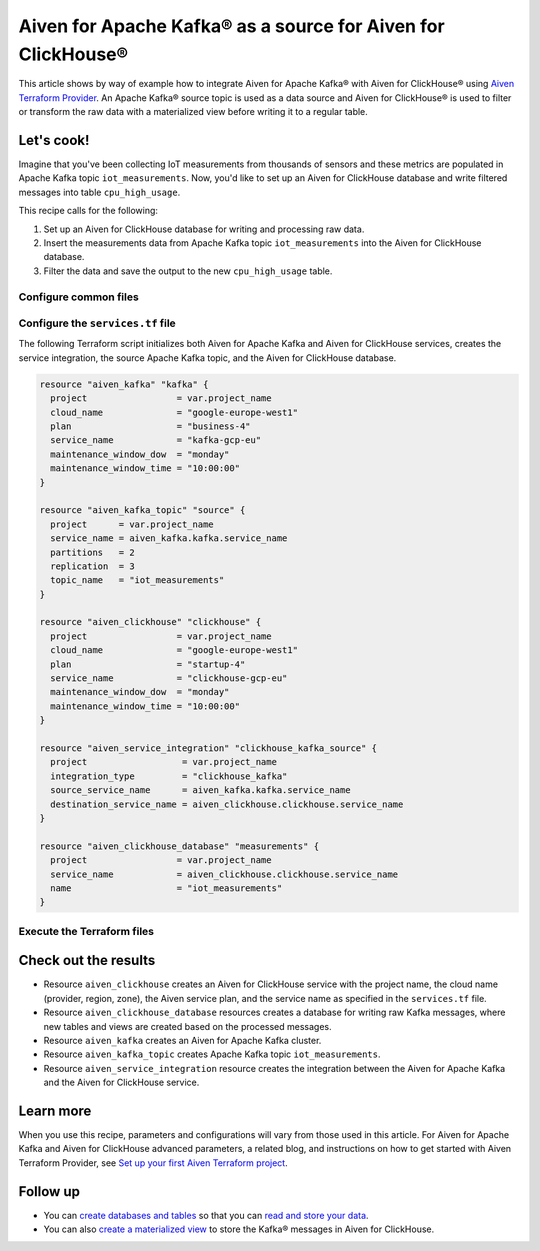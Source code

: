Aiven for Apache Kafka® as a source for Aiven for ClickHouse®
=============================================================

This article shows by way of example how to integrate Aiven for Apache Kafka® with Aiven for ClickHouse® using `Aiven Terraform Provider <https://registry.terraform.io/providers/aiven/aiven/latest/docs>`_. An Apache Kafka® source topic is used as a data source and Aiven for ClickHouse® is used to filter or transform the raw data with a materialized view before writing it to a regular table.

Let's cook!
-----------

Imagine that you've been collecting IoT measurements from thousands of sensors and these metrics are populated in Apache Kafka topic ``iot_measurements``. Now, you'd like to set up an Aiven for ClickHouse database and write filtered messages into table ``cpu_high_usage``.

This recipe calls for the following:

1. Set up an Aiven for ClickHouse database for writing and processing raw data.
2. Insert the measurements data from Apache Kafka topic ``iot_measurements`` into the Aiven for ClickHouse database.
3. Filter the data and save the output to the new ``cpu_high_usage`` table.

Configure common files
''''''''''''''''''''''

.. dropdown:: Expand to check out the common files needed for this recipe.

  Navigate to a new folder and add the following files:

  1. ``provider.tf`` file

    .. code-block:: terraform

       terraform {
         required_providers {
           aiven = {
             source  = "aiven/aiven"
             version = ">= 3.7"
           }
         }
       }
   
       provider "aiven" {
         api_token = var.aiven_api_token
       }

  .. tip::

    You can set environment variable ``AIVEN_TOKEN`` for the ``api_token`` property so that you don't need to pass the ``-var-file`` flag when executing Terraform commands.

  2. ``variables.tf`` file

  Use it for defining the variables to avoid including sensitive information in source control. The ``variables.tf`` file defines the API token, the project name, and the prefix for the service name.

    .. code:: terraform

       variable "aiven_api_token" {
         description = "Aiven console API token"
         type        = string
       }
   
       variable "project_name" {
         description = "Aiven console project name"
         type        = string
       }

  3. ``*.tfvars`` file

  Use it to indicate the actual values of the variables so that they can be passed (with the ``-var-file=`` flag) to Terraform during runtime and excluded later on. Configure the ``var-values.tfvars`` file as follows:

    .. code-block:: terraform

       aiven_api_token     = "<YOUR-AIVEN-AUTHENTICATION-TOKEN-GOES-HERE>"
       project_name        = "<YOUR-AIVEN-CONSOLE-PROJECT-NAME-GOES-HERE>"

Configure the ``services.tf`` file
''''''''''''''''''''''''''''''''''

The following Terraform script initializes both Aiven for Apache Kafka and Aiven for ClickHouse services, creates the service integration, the source Apache Kafka topic, and the Aiven for ClickHouse database.

.. code-block:: terraform

  resource "aiven_kafka" "kafka" {
    project                 = var.project_name
    cloud_name              = "google-europe-west1"
    plan                    = "business-4"
    service_name            = "kafka-gcp-eu"
    maintenance_window_dow  = "monday"
    maintenance_window_time = "10:00:00"
  }

  resource "aiven_kafka_topic" "source" {
    project      = var.project_name
    service_name = aiven_kafka.kafka.service_name
    partitions   = 2
    replication  = 3
    topic_name   = "iot_measurements"
  }

  resource "aiven_clickhouse" "clickhouse" {
    project                 = var.project_name
    cloud_name              = "google-europe-west1"
    plan                    = "startup-4"
    service_name            = "clickhouse-gcp-eu"
    maintenance_window_dow  = "monday"
    maintenance_window_time = "10:00:00"
  }

  resource "aiven_service_integration" "clickhouse_kafka_source" {
    project                  = var.project_name
    integration_type         = "clickhouse_kafka"
    source_service_name      = aiven_kafka.kafka.service_name
    destination_service_name = aiven_clickhouse.clickhouse.service_name
  }

  resource "aiven_clickhouse_database" "measurements" {
    project                 = var.project_name
    service_name            = aiven_clickhouse.clickhouse.service_name
    name                    = "iot_measurements"
  }

Execute the Terraform files
'''''''''''''''''''''''''''

.. dropdown:: Expand to check out how to execute the Terraform files.

  1. Run the following command:

    .. code-block:: shell

       terraform init
  
  The ``init`` command performs initialization operations to prepare the working directory for use with Terraform. For this recipe, ``init`` automatically finds, downloads, and installs the necessary Aiven Terraform Provider plugins.

  2. Run the following command:

    .. code-block:: bash

       terraform plan -var-file=var-values.tfvars
  
  The ``plan`` command creates an execution plan and shows the resources to be created (or modified). This command doesn't actually create any resources but gives you a heads-up on what's going to happen next.

  3. If the output of ``terraform plan`` looks as expected, run the following command:

    .. code-block:: bash

       terraform apply -var-file=var-values.tfvars
  
  The ``terraform apply`` command creates (or modifies) your infrastructure resources.

Check out the results
---------------------

* Resource ``aiven_clickhouse`` creates an Aiven for ClickHouse service with the project name, the cloud name (provider, region, zone), the Aiven service plan, and the service name as specified in the ``services.tf`` file.
* Resource ``aiven_clickhouse_database`` resources creates a database for writing raw Kafka messages, where new tables and views are created based on the processed messages.
* Resource ``aiven_kafka`` creates an Aiven for Apache Kafka cluster.
* Resource ``aiven_kafka_topic`` creates Apache Kafka topic ``iot_measurements``.
* Resource ``aiven_service_integration`` resource creates the integration between the Aiven for Apache Kafka and the Aiven for ClickHouse service.

Learn more
----------

When you use this recipe, parameters and configurations will vary from those used in this article. For Aiven for Apache Kafka and Aiven for ClickHouse advanced parameters, a related blog, and instructions on how to get started with Aiven Terraform Provider, see `Set up your first Aiven Terraform project <https://docs.aiven.io/docs/tools/terraform/get-started.html>`_.

Follow up
---------

* You can `create databases and tables <https://docs.aiven.io/docs/products/clickhouse/howto/integrate-kafka.html#update-apache-kafka-integration-settings>`_ so that you can `read and store your data <https://docs.aiven.io/docs/products/clickhouse/howto/integrate-kafka.html#read-and-store-data>`_.
* You can also `create a materialized view <https://docs.aiven.io/docs/products/clickhouse/howto/materialized-views.html>`_ to store the Kafka® messages in Aiven for ClickHouse.
